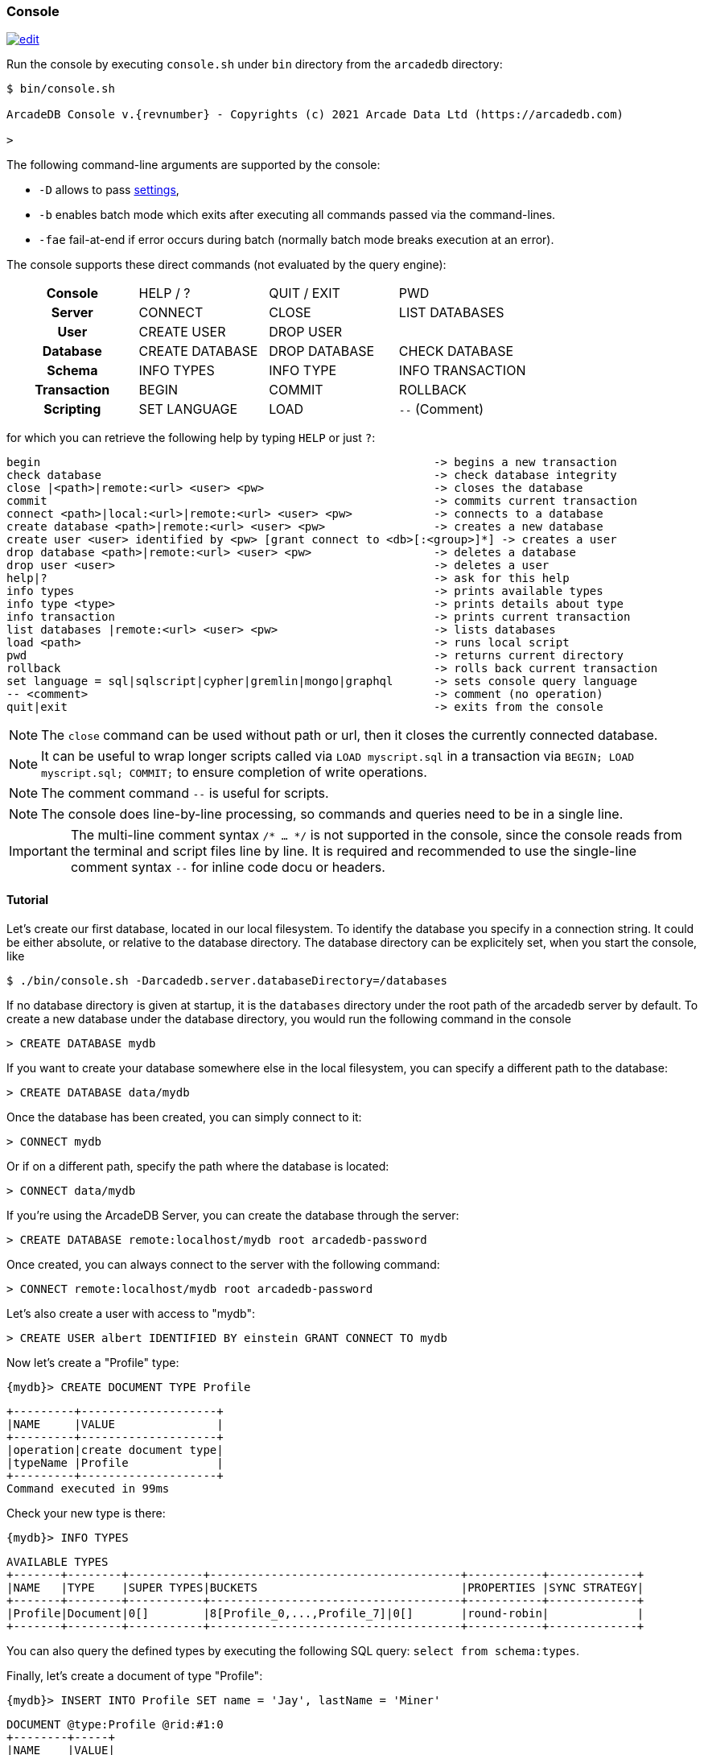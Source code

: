 [[console]]
=== Console
image:../images/edit.png[link="https://github.com/ArcadeData/arcadedb-docs/blob/main/src/main/asciidoc/tools-guide/console.adoc" float=right]

Run the console by executing `console.sh` under `bin` directory from the `arcadedb` directory:

[source,shell,subs="attributes+"]
----
$ bin/console.sh

ArcadeDB Console v.{revnumber} - Copyrights (c) 2021 Arcade Data Ltd (https://arcadedb.com)

>
----

The following command-line arguments are supported by the console:

* `-D` allows to pass <<settings-sql,settings>>,
* `-b` enables batch mode which exits after executing all commands passed via the command-lines.
* `-fae` fail-at-end if error occurs during batch (normally batch mode breaks execution at an error).

The console supports these direct commands (not evaluated by the query engine):

[cols="h,1,1,1"]
|===
| Console     | HELP / ? | QUIT / EXIT | PWD
| Server      | CONNECT | CLOSE | LIST DATABASES
| User        | CREATE USER | DROP USER |
| Database    | CREATE DATABASE | DROP DATABASE | CHECK DATABASE
| Schema      | INFO TYPES | INFO TYPE | INFO TRANSACTION
| Transaction | BEGIN | COMMIT | ROLLBACK
| Scripting   | SET LANGUAGE | LOAD | `--` (Comment)
|===

for which you can retrieve the following help by typing `HELP` or just `?`:

[source]
----
begin                                                          -> begins a new transaction
check database                                                 -> check database integrity
close |<path>|remote:<url> <user> <pw>                         -> closes the database
commit                                                         -> commits current transaction
connect <path>|local:<url>|remote:<url> <user> <pw>            -> connects to a database
create database <path>|remote:<url> <user> <pw>                -> creates a new database
create user <user> identified by <pw> [grant connect to <db>[:<group>]*] -> creates a user
drop database <path>|remote:<url> <user> <pw>                  -> deletes a database
drop user <user>                                               -> deletes a user
help|?                                                         -> ask for this help
info types                                                     -> prints available types
info type <type>                                               -> prints details about type
info transaction                                               -> prints current transaction
list databases |remote:<url> <user> <pw>                       -> lists databases
load <path>                                                    -> runs local script
pwd                                                            -> returns current directory
rollback                                                       -> rolls back current transaction
set language = sql|sqlscript|cypher|gremlin|mongo|graphql      -> sets console query language
-- <comment>                                                   -> comment (no operation)
quit|exit                                                      -> exits from the console
----

NOTE: The `close` command can be used without path or url, then it closes the currently connected database.

NOTE: It can be useful to wrap longer scripts called via `LOAD myscript.sql` in a transaction via `BEGIN; LOAD myscript.sql; COMMIT;` to ensure completion of write operations.

NOTE: The comment command `--` is useful for scripts.

NOTE: The console does line-by-line processing, so commands and queries need to be in a single line.

IMPORTANT: The multi-line comment syntax `/* ... */` is not supported in the console, since the console reads from the terminal and script files line by line. It is required and recommended to use the single-line comment syntax `--` for inline code docu or headers.

[[console-tutorial]]
==== Tutorial

Let's create our first database, located in our local filesystem.
To identify the database you specify in a connection string.
It could be either absolute, or relative to the database directory.
The database directory can be explicitely set, when you start the console, like 

[source,shell]
----
$ ./bin/console.sh -Darcadedb.server.databaseDirectory=/databases
----

If no database directory is given at startup, it is the `databases` directory under the root path of the arcadedb server by default.
To create a new database under the database directory, you would run the following command in the console

[source,sql]
----
> CREATE DATABASE mydb
----

If you want to create your database somewhere else in the local filesystem, you can specify a different path to the database:

[source,sql]
----
> CREATE DATABASE data/mydb
----

Once the database has been created, you can simply connect to it:

[source,sql]
----
> CONNECT mydb
----

Or if on a different path, specify the path where the database is located:

[source,sql]
----
> CONNECT data/mydb
----


If you're using the ArcadeDB Server, you can create the database through the server:

[source,sql]
----
> CREATE DATABASE remote:localhost/mydb root arcadedb-password
----

Once created, you can always connect to the server with the following command:

[source,sql]
----
> CONNECT remote:localhost/mydb root arcadedb-password
----

Let's also create a user with access to "mydb":

[source,sql]
----
> CREATE USER albert IDENTIFIED BY einstein GRANT CONNECT TO mydb
----

Now let's create a "Profile" type:

[source,sql]
----
{mydb}> CREATE DOCUMENT TYPE Profile
----

[source]
----
+---------+--------------------+
|NAME     |VALUE               |
+---------+--------------------+
|operation|create document type|
|typeName |Profile             |
+---------+--------------------+
Command executed in 99ms
----

Check your new type is there:

[source,sql]
----
{mydb}> INFO TYPES
----

[source]
----
AVAILABLE TYPES
+-------+--------+-----------+-------------------------------------+-----------+-------------+
|NAME   |TYPE    |SUPER TYPES|BUCKETS                              |PROPERTIES |SYNC STRATEGY|
+-------+--------+-----------+-------------------------------------+-----------+-------------+
|Profile|Document|0[]        |8[Profile_0,...,Profile_7]|0[]       |round-robin|             |
+-------+--------+-----------+-------------------------------------+-----------+-------------+
----

You can also query the defined types by executing the following SQL query: `select from schema:types`.

Finally, let's create a document of type "Profile":

[source,sql]
----
{mydb}> INSERT INTO Profile SET name = 'Jay', lastName = 'Miner'
----

[source]
----
DOCUMENT @type:Profile @rid:#1:0
+--------+-----+
|NAME    |VALUE|
+--------+-----+
|name    |Jay  |
|lastName|Miner|
+--------+-----+
Command executed in 17ms
----

You can see your brand new record with RID `#1:0`.
Now let's query the database to see if our new document can be found:

[source,sql]
----
{mydb}> SELECT FROM Profile
----

[source]
----
DOCUMENT @type:Profile @rid:#1:0
+--------+-----+
|NAME    |VALUE|
+--------+-----+
|name    |Jay  |
|lastName|Miner|
+--------+-----+
Command executed in 37ms
----

Here we go: our document is there.

Remember that a transaction is automatically started. In order to make changes persistent, execute a `COMMIT` command.
When the console exists (`exit` or `quit` command), the pending transaction is committed automatically.

[[console-settings]]
==== Settings

The console provides specific settings accessible via:

[source,sql]
----
> SET <setting> = <value>
----

The following console settings are available:

[cols="2,1,1"]
|===
| Setting              | Type    | Default

| asyncmode            | boolean | false
| expandresultset      | boolean | false
| language             | string  | sql
| limit                | integer | 20
| maxmultivalueentries | integer | 10
| maxwidth             | integer | 150
| transactionbatchsize | integer | 0
| verbose              | integer | 3
|===

NOTE: The `language` setting can be `sql`, `sqlscript`, `cypher`, `gremlin`, `mongo`, or `graphql`.

NOTE: Other <<setting-table,settings>> can be changed this way, too.

[[console-scripting]]
==== Scripting

The console can also run local SQL scripts using the `LOAD` command:

[source,shell]
----
$ bin/console.sh -b "LOAD myscript.sql"
----

or passing the commands as string argument:

[source,shell]
----
$ bin/console.sh "CREATE DATABASE test; CREATE DOCUMENT TYPE doc; BACKUP DATABASE; exit;"
----

NOTE: Make sure to `create database` or `connect` to a database first in the script before using <<sql,SQL commands>>.

NOTE: All commands (of a script) are executed, disregarding if a previous command failed.

[[server-interaction]]
==== Console-Server Interaction

NOTE: The console cannot access a database via local connection when a server is running.

When the server is running it locks all (opened) databases,
hence the console cannot access these databases via local connection which utilizes the file system.
Nonetheless, the console can still connect to these databases via a remote connection,
particularly, using `localhost` if the console is running on the same machine as the server:

[source,sql]
----
> CONNECT remote:localhost/mydb root arcadedb-password
----
